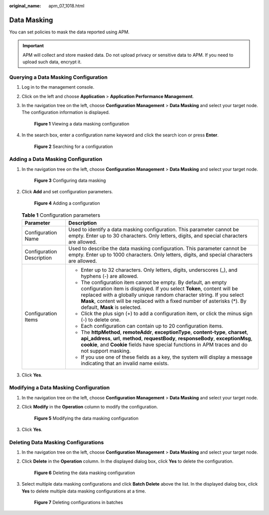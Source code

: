 :original_name: apm_07_1018.html

.. _apm_07_1018:

Data Masking
============

You can set policies to mask the data reported using APM.

.. important::

   APM will collect and store masked data. Do not upload privacy or sensitive data to APM. If you need to upload such data, encrypt it.

Querying a Data Masking Configuration
-------------------------------------

#. Log in to the management console.

#. Click |image1| on the left and choose **Application** > **Application Performance Management**.

#. In the navigation tree on the left, choose **Configuration Management** > **Data Masking** and select your target node. The configuration information is displayed.


   .. figure:: /_static/images/en-us_image_0000001908141568.png
      :alt: **Figure 1** Viewing a data masking configuration

      **Figure 1** Viewing a data masking configuration

#. In the search box, enter a configuration name keyword and click the search icon or press **Enter**.


   .. figure:: /_static/images/en-us_image_0000001908141536.png
      :alt: **Figure 2** Searching for a configuration

      **Figure 2** Searching for a configuration

Adding a Data Masking Configuration
-----------------------------------

#. In the navigation tree on the left, choose **Configuration Management** > **Data Masking** and select your target node.


   .. figure:: /_static/images/en-us_image_0000001908301536.png
      :alt: **Figure 3** Configuring data masking

      **Figure 3** Configuring data masking

#. Click **Add** and set configuration parameters.


   .. figure:: /_static/images/en-us_image_0000001908301484.png
      :alt: **Figure 4** Adding a configuration

      **Figure 4** Adding a configuration

   .. table:: **Table 1** Configuration parameters

      +-----------------------------------+-----------------------------------------------------------------------------------------------------------------------------------------------------------------------------------------------------------------------------------------------------------------------------------------------------------------------------+
      | Parameter                         | Description                                                                                                                                                                                                                                                                                                                 |
      +===================================+=============================================================================================================================================================================================================================================================================================================================+
      | Configuration Name                | Used to identify a data masking configuration. This parameter cannot be empty. Enter up to 30 characters. Only letters, digits, and special characters are allowed.                                                                                                                                                         |
      +-----------------------------------+-----------------------------------------------------------------------------------------------------------------------------------------------------------------------------------------------------------------------------------------------------------------------------------------------------------------------------+
      | Configuration Description         | Used to describe the data masking configuration. This parameter cannot be empty. Enter up to 1000 characters. Only letters, digits, and special characters are allowed.                                                                                                                                                     |
      +-----------------------------------+-----------------------------------------------------------------------------------------------------------------------------------------------------------------------------------------------------------------------------------------------------------------------------------------------------------------------------+
      | Configuration Items               | -  Enter up to 32 characters. Only letters, digits, underscores (_), and hyphens (-) are allowed.                                                                                                                                                                                                                           |
      |                                   | -  The configuration item cannot be empty. By default, an empty configuration item is displayed. If you select **Token**, content will be replaced with a globally unique random character string. If you select **Mask**, content will be replaced with a fixed number of asterisks (*). By default, **Mask** is selected. |
      |                                   | -  Click the plus sign (+) to add a configuration item, or click the minus sign (-) to delete one.                                                                                                                                                                                                                          |
      |                                   | -  Each configuration can contain up to 20 configuration items.                                                                                                                                                                                                                                                             |
      |                                   | -  The **httpMethod**, **remoteAddr**, **exceptionType**, **content-type**, **charset**, **api_address**, **url**, **method**, **requestBody**, **responseBody**, **exceptionMsg**, **cookie**, and **Cookie** fields have special functions in APM traces and do not support masking.                                      |
      |                                   | -  If you use one of these fields as a key, the system will display a message indicating that an invalid name exists.                                                                                                                                                                                                       |
      +-----------------------------------+-----------------------------------------------------------------------------------------------------------------------------------------------------------------------------------------------------------------------------------------------------------------------------------------------------------------------------+

#. Click **Yes**.

Modifying a Data Masking Configuration
--------------------------------------

#. In the navigation tree on the left, choose **Configuration Management** > **Data Masking** and select your target node.

#. Click **Modify** in the **Operation** column to modify the configuration.


   .. figure:: /_static/images/en-us_image_0000001908301500.png
      :alt: **Figure 5** Modifying the data masking configuration

      **Figure 5** Modifying the data masking configuration

#. Click **Yes**.

Deleting Data Masking Configurations
------------------------------------

#. In the navigation tree on the left, choose **Configuration Management** > **Data Masking** and select your target node.

#. Click **Delete** in the **Operation** column. In the displayed dialog box, click **Yes** to delete the configuration.


   .. figure:: /_static/images/en-us_image_0000001908141492.png
      :alt: **Figure 6** Deleting the data masking configuration

      **Figure 6** Deleting the data masking configuration

#. Select multiple data masking configurations and click **Batch Delete** above the list. In the displayed dialog box, click **Yes** to delete multiple data masking configurations at a time.


   .. figure:: /_static/images/en-us_image_0000001943060789.png
      :alt: **Figure 7** Deleting configurations in batches

      **Figure 7** Deleting configurations in batches

.. |image1| image:: /_static/images/en-us_image_0000001943060829.png
